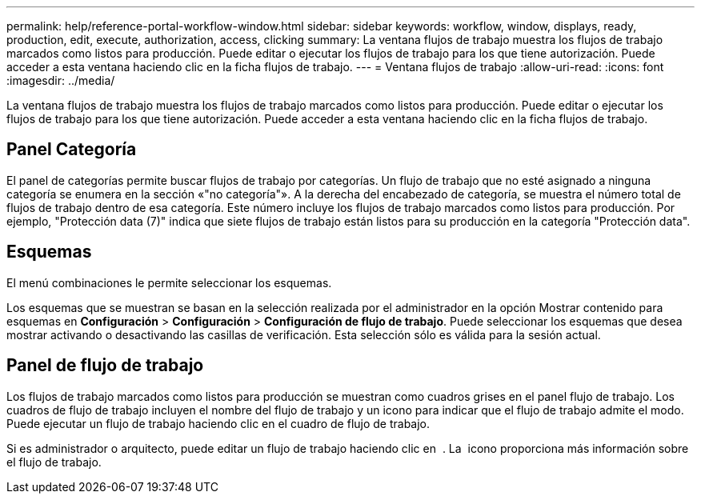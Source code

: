 ---
permalink: help/reference-portal-workflow-window.html 
sidebar: sidebar 
keywords: workflow, window, displays, ready, production, edit, execute, authorization, access, clicking 
summary: La ventana flujos de trabajo muestra los flujos de trabajo marcados como listos para producción. Puede editar o ejecutar los flujos de trabajo para los que tiene autorización. Puede acceder a esta ventana haciendo clic en la ficha flujos de trabajo. 
---
= Ventana flujos de trabajo
:allow-uri-read: 
:icons: font
:imagesdir: ../media/


[role="lead"]
La ventana flujos de trabajo muestra los flujos de trabajo marcados como listos para producción. Puede editar o ejecutar los flujos de trabajo para los que tiene autorización. Puede acceder a esta ventana haciendo clic en la ficha flujos de trabajo.



== Panel Categoría

El panel de categorías permite buscar flujos de trabajo por categorías. Un flujo de trabajo que no esté asignado a ninguna categoría se enumera en la sección «"no categoría"». A la derecha del encabezado de categoría, se muestra el número total de flujos de trabajo dentro de esa categoría. Este número incluye los flujos de trabajo marcados como listos para producción. Por ejemplo, "Protección data (7)" indica que siete flujos de trabajo están listos para su producción en la categoría "Protección data".



== Esquemas

El menú combinaciones le permite seleccionar los esquemas.

Los esquemas que se muestran se basan en la selección realizada por el administrador en la opción Mostrar contenido para esquemas en *Configuración* > *Configuración* > *Configuración de flujo de trabajo*. Puede seleccionar los esquemas que desea mostrar activando o desactivando las casillas de verificación. Esta selección sólo es válida para la sesión actual.



== Panel de flujo de trabajo

Los flujos de trabajo marcados como listos para producción se muestran como cuadros grises en el panel flujo de trabajo. Los cuadros de flujo de trabajo incluyen el nombre del flujo de trabajo y un icono para indicar que el flujo de trabajo admite el modo. Puede ejecutar un flujo de trabajo haciendo clic en el cuadro de flujo de trabajo.

Si es administrador o arquitecto, puede editar un flujo de trabajo haciendo clic en image:../media/portal_edit_object_wfa_icon.gif[""] . La image:../media/info_icon_execute_wfa.gif[""] icono proporciona más información sobre el flujo de trabajo.
